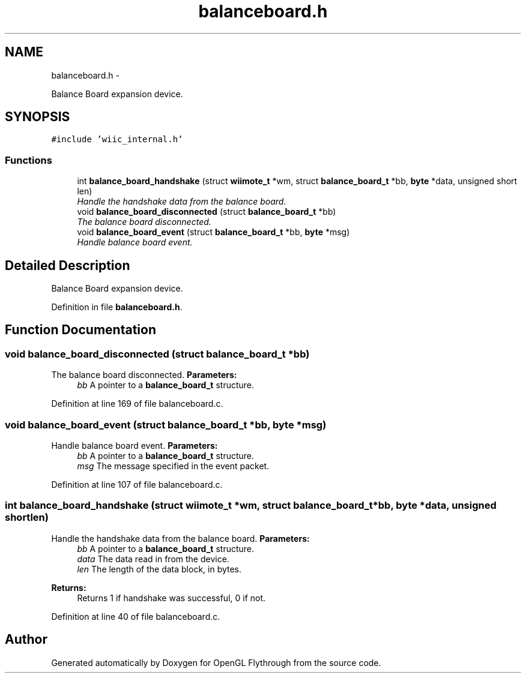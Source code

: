 .TH "balanceboard.h" 3 "Sun Dec 9 2012" "Version 9001" "OpenGL Flythrough" \" -*- nroff -*-
.ad l
.nh
.SH NAME
balanceboard.h \- 
.PP
Balance Board expansion device\&.  

.SH SYNOPSIS
.br
.PP
\fC#include 'wiic_internal\&.h'\fP
.br

.SS "Functions"

.in +1c
.ti -1c
.RI "int \fBbalance_board_handshake\fP (struct \fBwiimote_t\fP *wm, struct \fBbalance_board_t\fP *bb, \fBbyte\fP *data, unsigned short len)"
.br
.RI "\fIHandle the handshake data from the balance board\&. \fP"
.ti -1c
.RI "void \fBbalance_board_disconnected\fP (struct \fBbalance_board_t\fP *bb)"
.br
.RI "\fIThe balance board disconnected\&. \fP"
.ti -1c
.RI "void \fBbalance_board_event\fP (struct \fBbalance_board_t\fP *bb, \fBbyte\fP *msg)"
.br
.RI "\fIHandle balance board event\&. \fP"
.in -1c
.SH "Detailed Description"
.PP 
Balance Board expansion device\&. 


.PP
Definition in file \fBbalanceboard\&.h\fP\&.
.SH "Function Documentation"
.PP 
.SS "void balance_board_disconnected (struct \fBbalance_board_t\fP *bb)"

.PP
The balance board disconnected\&. \fBParameters:\fP
.RS 4
\fIbb\fP A pointer to a \fBbalance_board_t\fP structure\&. 
.RE
.PP

.PP
Definition at line 169 of file balanceboard\&.c\&.
.SS "void balance_board_event (struct \fBbalance_board_t\fP *bb, \fBbyte\fP *msg)"

.PP
Handle balance board event\&. \fBParameters:\fP
.RS 4
\fIbb\fP A pointer to a \fBbalance_board_t\fP structure\&. 
.br
\fImsg\fP The message specified in the event packet\&. 
.RE
.PP

.PP
Definition at line 107 of file balanceboard\&.c\&.
.SS "int balance_board_handshake (struct \fBwiimote_t\fP *wm, struct \fBbalance_board_t\fP *bb, \fBbyte\fP *data, unsigned shortlen)"

.PP
Handle the handshake data from the balance board\&. \fBParameters:\fP
.RS 4
\fIbb\fP A pointer to a \fBbalance_board_t\fP structure\&. 
.br
\fIdata\fP The data read in from the device\&. 
.br
\fIlen\fP The length of the data block, in bytes\&.
.RE
.PP
\fBReturns:\fP
.RS 4
Returns 1 if handshake was successful, 0 if not\&. 
.RE
.PP

.PP
Definition at line 40 of file balanceboard\&.c\&.
.SH "Author"
.PP 
Generated automatically by Doxygen for OpenGL Flythrough from the source code\&.
